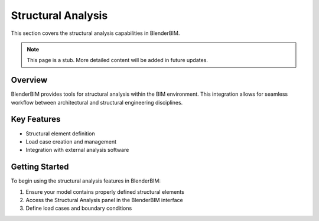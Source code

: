 Structural Analysis
===================

This section covers the structural analysis capabilities in BlenderBIM.

.. note::
   This page is a stub. More detailed content will be added in future updates.

Overview
--------

BlenderBIM provides tools for structural analysis within the BIM environment.
This integration allows for seamless workflow between architectural and structural engineering disciplines.

Key Features
------------

- Structural element definition
- Load case creation and management
- Integration with external analysis software

Getting Started
---------------

To begin using the structural analysis features in BlenderBIM:

1. Ensure your model contains properly defined structural elements
2. Access the Structural Analysis panel in the BlenderBIM interface
3. Define load cases and boundary conditions

.. seealso::
   - :doc:`/users/modeling/ifc_modeling`
   - :doc:`/users/advanced/index`